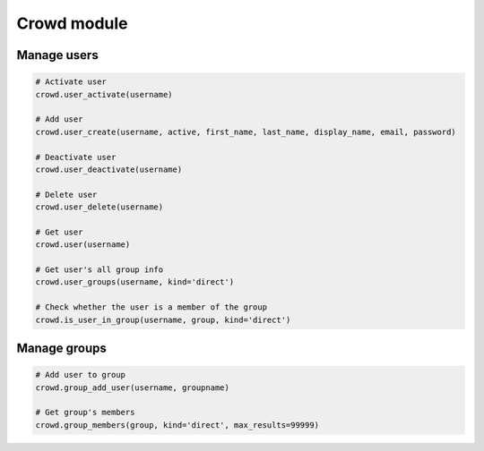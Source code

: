 Crowd module
============

Manage users
------------

.. code-block:: python

    # Activate user
    crowd.user_activate(username)

    # Add user
    crowd.user_create(username, active, first_name, last_name, display_name, email, password)

    # Deactivate user
    crowd.user_deactivate(username)

    # Delete user
    crowd.user_delete(username)

    # Get user
    crowd.user(username)

    # Get user's all group info
    crowd.user_groups(username, kind='direct')

    # Check whether the user is a member of the group
    crowd.is_user_in_group(username, group, kind='direct')

Manage groups
-------------

.. code-block:: python

    # Add user to group
    crowd.group_add_user(username, groupname)

    # Get group's members
    crowd.group_members(group, kind='direct', max_results=99999)

